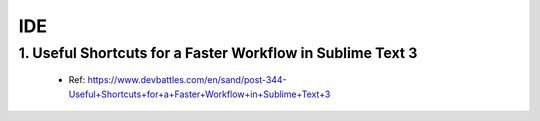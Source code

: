 IDE
####

1. Useful Shortcuts for a Faster Workflow in Sublime Text 3
------------------------------------------------------------

  * Ref: https://www.devbattles.com/en/sand/post-344-Useful+Shortcuts+for+a+Faster+Workflow+in+Sublime+Text+3

